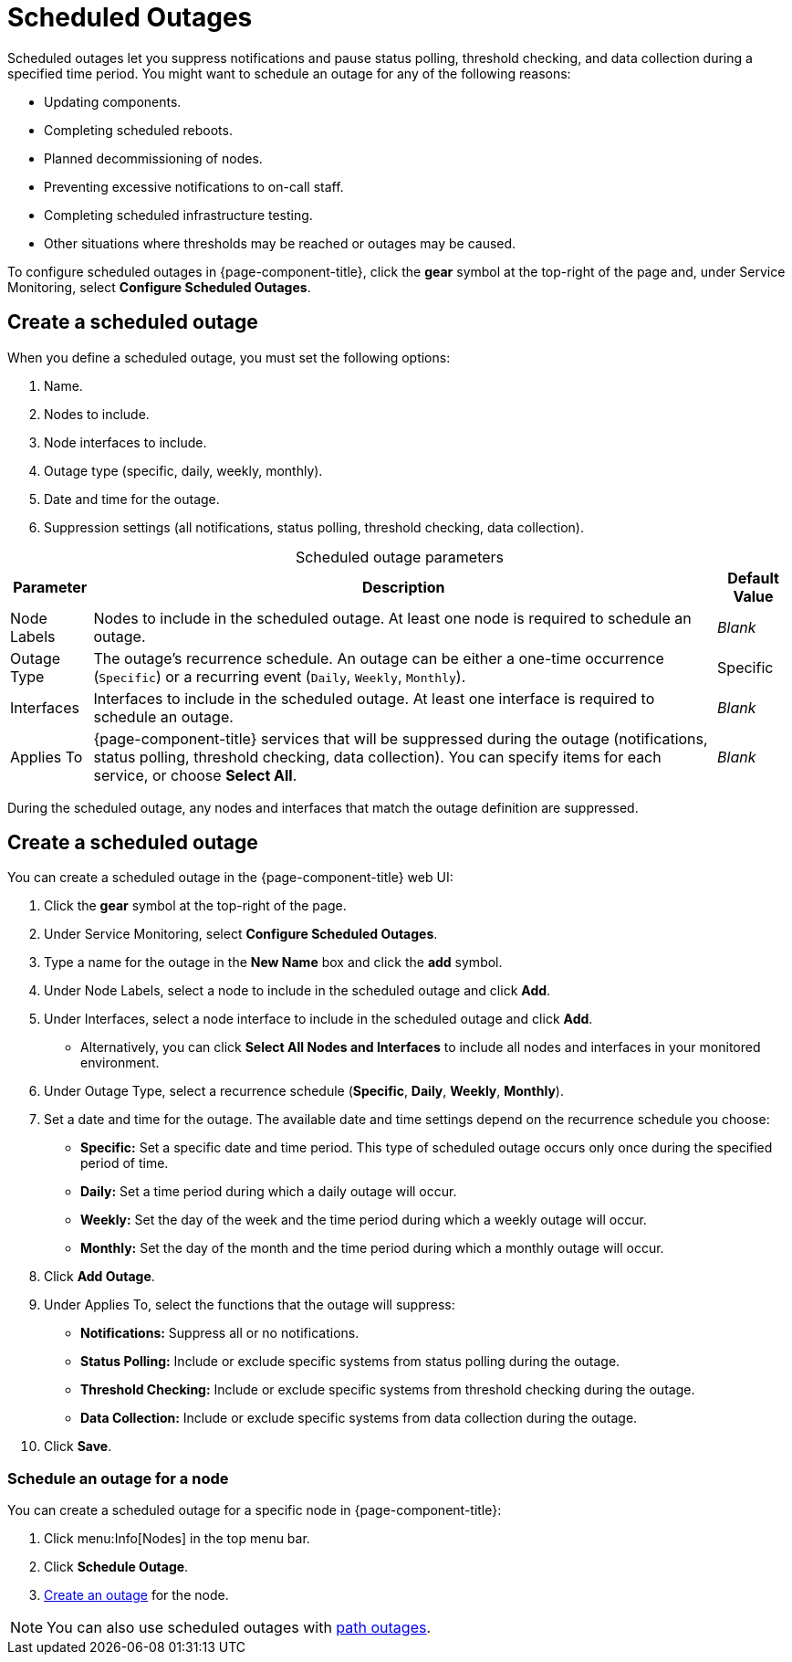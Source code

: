 
= Scheduled Outages

Scheduled outages let you suppress notifications and pause status polling, threshold checking, and data collection during a specified time period.
You might want to schedule an outage for any of the following reasons:

* Updating components.
* Completing scheduled reboots.
* Planned decommissioning of nodes.
* Preventing excessive notifications to on-call staff.
* Completing scheduled infrastructure testing.
* Other situations where thresholds may be reached or outages may be caused.

To configure scheduled outages in {page-component-title}, click the *gear* symbol at the top-right of the page and, under Service Monitoring, select *Configure Scheduled Outages*.

== Create a scheduled outage

When you define a scheduled outage, you must set the following options:

. Name.
. Nodes to include.
. Node interfaces to include.
. Outage type (specific, daily, weekly, monthly).
. Date and time for the outage.
. Suppression settings (all notifications, status polling, threshold checking, data collection).

[caption=]
.Scheduled outage parameters
[options="autowidth"]
|===
| Parameter    | Description    | Default Value

| Node Labels
| Nodes to include in the scheduled outage.
At least one node is required to schedule an outage.
| _Blank_

| Outage Type
| The outage's recurrence schedule.
An outage can be either a one-time occurrence (`Specific`) or a recurring event (`Daily`, `Weekly`, `Monthly`).
| Specific

| Interfaces
| Interfaces to include in the scheduled outage.
At least one interface is required to schedule an outage.
| _Blank_

| Applies To
| {page-component-title} services that will be suppressed during the outage (notifications, status polling, threshold checking, data collection).
You can specify items for each service, or choose *Select All*.
| _Blank_
|===

During the scheduled outage, any nodes and interfaces that match the outage definition are suppressed.

[[scheduled-outage-create]]
== Create a scheduled outage

You can create a scheduled outage in the {page-component-title} web UI:

. Click the *gear* symbol at the top-right of the page.
. Under Service Monitoring, select *Configure Scheduled Outages*.
. Type a name for the outage in the *New Name* box and click the *add* symbol.
. Under Node Labels, select a node to include in the scheduled outage and click *Add*.
. Under Interfaces, select a node interface to include in the scheduled outage and click *Add*.
** Alternatively, you can click *Select All Nodes and Interfaces* to include all nodes and interfaces in your monitored environment.
. Under Outage Type, select a recurrence schedule (*Specific*, *Daily*, *Weekly*, *Monthly*).
. Set a date and time for the outage.
The available date and time settings depend on the recurrence schedule you choose:
** *Specific:* Set a specific date and time period.
This type of scheduled outage occurs only once during the specified period of time.
** *Daily:* Set a time period during which a daily outage will occur.
** *Weekly:* Set the day of the week and the time period during which a weekly outage will occur.
** *Monthly:* Set the day of the month and the time period during which a monthly outage will occur.
. Click *Add Outage*.
. Under Applies To, select the functions that the outage will suppress:
** *Notifications:* Suppress all or no notifications.
** *Status Polling:* Include or exclude specific systems from status polling during the outage.
** *Threshold Checking:* Include or exclude specific systems from threshold checking during the outage.
** *Data Collection:* Include or exclude specific systems from data collection during the outage.
. Click *Save*.

=== Schedule an outage for a node

You can create a scheduled outage for a specific node in {page-component-title}:

. Click menu:Info[Nodes] in the top menu bar.
. Click *Schedule Outage*.
. <<scheduled-outage-create, Create an outage>> for the node.

NOTE: You can also use scheduled outages with xref:deep-dive/service-assurance/path-outages.adoc[path outages].